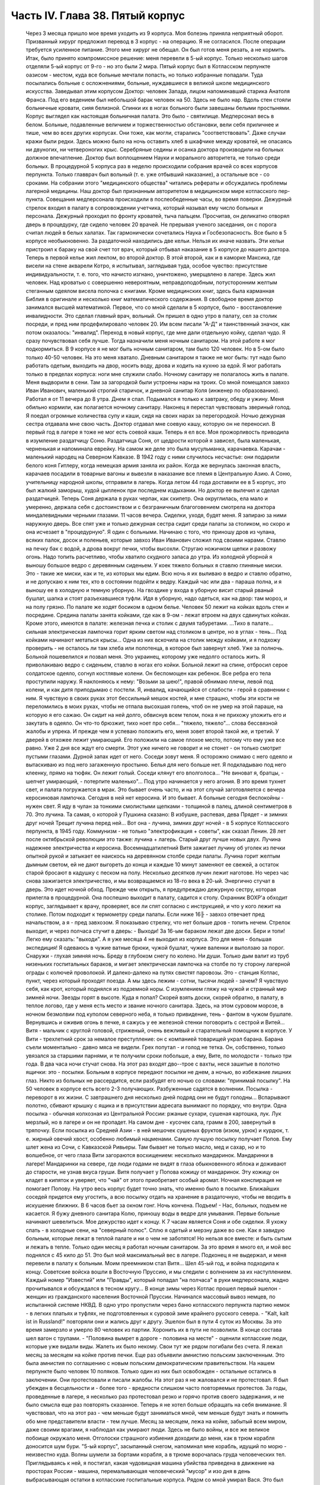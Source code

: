 Часть IV. Глава 38. Пятый корпус
================================

     Через 3 месяца пришло мое время уходить из 9 корпуса. Моя болезнь приняла неприятный оборот. Призванный хирург предложил перевод в 3 корпус - на операцию. Я не согласился. После операции требуется усиленное питание. Этого мне хирург не обещал. Он был готов меня резать, а не кормить. Итак, было принято компромиссное решение: меня перевели в 5-ый корпус.
     Только несколько шагов отделяли 5-ый корпус от 9-го - но это были 2 мира. Пятый корпус был в Котласском перпункте оазисом - местом, куда все больные мечтали попасть, но только избранные попадали. Туда посылались больные с осложнениями, больные, нуждавшиеся в великой школе медицинского искусства. Заведывал этим корпусом Доктор: человек Запада, лицом напоминавший старика Анатоля Франса. Под его ведением был небольшой барак человек на 50. Здесь не было нар. Вдоль стен стояли больничные кровати, сияя белизной. Спинки их в ногах больного были завешаны белыми простынями. Корпус выглядел как настоящая больничная палата. Это было - святилище. Медперсонал весь в белом. Больные, подавленные величием и торжественностью обстановки, вели себя приличнее и тише, чем во всех других корпусах. Они тоже, как могли, старались "соответствовать". Даже случаи кражи были редки. Здесь можно было на ночь оставить хлеб в шкафчике между кроватей, не опасаясь ни двуногих, ни четвероногих крыс.
     Серебряные седины и осанка доктора производили на больных должное впечатление. Доктор был воплощением Науки и морального авторитета, не только среди больных. В процедурной 5 корпуса раз в неделю происходили собрания врачей со всех корпусов перпункта. Только главврач был вольный (т. е. уже отбывший наказание), а остальные все - со сроками. На собрании этого "медицинского общества" читались рефераты и обсуждались проблемы лагерной медицины. Наш доктор был признанным авторитетом в медицинском мире котласского пер-пункта.
     Совещания медперсонала происходили в послеобеденные часы, во время поверки. Дежурный стрелок входил в палату в сопровождении учетчика, который называл ему число больных и персонала. Дежурный проходил по фронту кроватей, тыча пальцем. Просчитав, он деликатно отворял дверь в процедурку, где сидело человек 20 врачей. Не прерывая ученого заседания, он с порога считал людей в белых халатах. Так гармонически сочетались Наука и Госбезопасность.
     Все было в 5 корпусе необыкновенно. За раздаточной находились две кельи. Нельзя их иначе назвать. Эти кельи пристроил к бараку на свой счет тот врач, который отбывал наказание в 5 корпусе до нашего доктора. Теперь в первой келье жил лекпом, во второй доктор. В этой второй, как и в каморке Максика, где висели на стене акварели Котро, я испытывал, заглядывая туда, особое чувство: присутствие индивидуальности, т. е. того, что начисто изгнано, уничтожено, умерщвлено в лагере. Здесь жил человек. Над кроватью с совершенно невероятным, неправдоподобным, потусторонним желтым стеганным одеялом висела полочка с книгами. Кроме медицинских книг, здесь была карманная Библия в оригинале и несколько книг математического содержания. В свободное время доктор занимался высшей математикой.
     Первое, что со мной сделали в 5 корпусе, было - восстановление инвалидности. Это сделал главный врач, вольный. Он пришел в одно утро в палату, сел за столик посреди, и пред ним продефилировало человек 20. Им всем писали "А-Д" и таинственный значок, как потом оказалось: "инвалид".
     Переход в новый корпус, где мне дали отдельную койку, сделал чудо. Я сразу почувствовал себя лучше. Тогда назначили меня ночным санитаром. На этой работе я мог подкормиться. В 9 корпусе я не мог быть ночным санитаром, там было 120 человек. Но в 5-ом было только 40-50 человек. На это меня хватало. Дневным санитаром я также не мог быть: тут надо было работать одетым, выходить на двор, носить воду, дрова и ходить на кухню за едой. Я мог работать только в пределах корпуса: ноги мне служили слабо.
     Ночному санитару не полагалось жить в палате. Меня выдворили в сени. Там за загородкой были устроены нары на троих. Со мной помещался завхоз Иван Иванович, маленький строгий старичок, и дневной санитар Коля (инженер по образованию). Работал я от 11 вечера до 8 утра. Днем я спал. Подымался я только к завтраку, обеду и ужину. Меня обильно кормили, как полагается ночному санитару. Наконец я перестал чувствовать звериный голод. Я поедал огромные количества супу и каши, сидя на своих нарах за перегородкой. Ночью дежурная сестра отдавала мне свою часть. Доктор отдавал мне соевую кашу, которую он не переносил. В первый год в лагере я тоже не мог есть соевой каши. Теперь я ел все. Моя прожорливость приводила в изумление раздатчицу Соню.
     Раздатчица Соня, от щедрости которой я зависел, была маленькая, черненькая и напоминала еврейку. На самом же деле это была мусульманка, карачаевка. Карачаи - маленький народец на Северном Кавказе. В 1942 году с ними случилось несчастье: они подарили белого коня Гитлеру, когда немецкая армия заняла их район. Когда же вернулась законная власть, карачаев посадили в товарные вагоны и вывезли в наказание все племя в Центральную Азию. А Соню, учительницу народной школы, отправили в лагерь. Когда летом 44 года доставили ее в 5 корпус, это был жалкий заморыш, худой цыпленок при последнем издыхании. Но доктор ее вылечил и сделал раздатчицей. Теперь Соня держала в руках черпак, как скипетр. Она округлилась, ела мало и умеренно, держала себя с достоинством и с безграничным благоговением смотрела на доктора миндалевидными черными глазами.
     11 часов вечера. Сиделки, уходя, будят меня. Я запираю за ними наружную дверь. Все спят уже и только дежурная сестра сидит среди палаты за столиком, но скоро и она исчезает в "процедурную". Я один с больными. Начинаю с того, что приношу дров из чулана, всяких палок, досок и поленьев, которые завхоз Иван Иванович сложил под своими нарами. Ставлю на печку бак с водой, а дрова вокруг печки, чтобы высохли. Стругаю ножичком щепки и развожу огонь. Надо топить расчетливо, чтобы хватило скудного запаса до утра.
     Из холодной уборной я выношу большое ведро с деревянным сиденьем. У коек тяжело больных я ставлю глиняные миски. Это - такие же миски, как и те, из которых мы едим. Всю ночь я их выливаю в ведро и ставлю обратно, и не допускаю к ним тех, кто в состоянии подойти к ведру. Каждый час или два - параша полна, и я выношу ее в холодную и темную уборную. На гвоздике у входа в уборную висит старый рваный бушлат, шапка и стоят разъехавшиеся туфли. Идя в уборную, надо одеться, как на двор: там мороз, и на полу грязно. По палате же ходят босиком в одном белье.
     Человек 50 лежит на койках вдоль стен и посредине. Средина палаты занята койками, где как в 9-ом - лежат втроем на двух сдвинутых койках. Кроме этого, имеются в палате: железная печка и столик с двумя табуретами.
     ...Тихо в палате... сильная электрическая лампочка горит ярким светом над столиком в центре, но в углах - тень... Под койками начинают метаться крысы... Одна из них вскочила на столик между койками, и я подхожу проверить - не осталось ли там хлеба или полотенца, в которое был завернут хлеб. Уже за полночь. Больной пошевелился и позвал меня. Это украинец, которому уже недолго осталось жить. Я приволакиваю ведро с сиденьем, ставлю в ногах его койки. Больной лежит на спине, отбросил серое солдатское одеяло, согнул костлявые колени. Он беспомощен как ребенок. Все ребра его тела проступили наружу. Я наклоняюсь к нему: "Возьми за шею!", правой обнимаю плечи, левой под колени, и как дитя приподымаю с постели. Я, инвалид, качающийся от слабости - герой в сравнении с ним. Я чувствую в своих руках этот бессильный мешок костей, и мне страшно, чтобы эти кости не переломились в моих руках, чтобы не отпала высохшая голень, чтоб он не умер на этой параше, на которую я его сажаю. Он сидит на ней долго, обвиснув всем телом, пока я не прихожу уложить его и закутать в одеяло. Он что-то брюзжит, тихо ноет про себя... "тяжело, тяжело"... слова бессвязной жалобы и упрека. И прежде чем я успеваю положить его, меня зовет второй такой же, и третий.
     У дверей в отхожее лежит умирающий. Его положили на самое плохое место, потому что ему уже все равно. Уже 2 дня все ждут его смерти. Этот уже ничего не говорит и не стонет - он только смотрит пустыми глазами. Дурной запах идет от него. Соседи зовут меня. Я осторожно снимаю с него одеяло и вытаскиваю из под него загаженную простыню. Белья для него больше нет. Я подкладываю под него клеенку, прямо на тюфяк. Он лежит голый. Соседи клянут его вполголоса... "Не виноват я, братцы, - шепчет умирающий, - потерпите маленько"... Под утро начинается у него агония.
     В это время тухнет свет, и палата погружается в мрак. Это бывает очень часто, и на этот случай заготовляется с вечера керосиновая лампочка. Сегодня в ней нет керосина. И это бывает. А больные сегодня беспокойны - нужен свет. Я иду в чулан за тонкими смолистыми щепками - толщиной в палец, длиной сентиметров в 70. Это лучина. Та самая, о которой у Пушкина сказано:
     В избушке, распевая, дева
     Прядет - и зимних друг ночей
     Трещит лучина перед ней...
     Вот она - лучина, зимних друг ночей - в 5 корпусе Котласского перпункта, в 1945 году. Коммунизм - не только "электрофикация + советы", как сказал Ленин. 28 лет после октябрьской революции это также: лучина + лагерь. Старый друг лучше новых двух. Лучина надежнее электричества и керосина. Восемнадцатилетний Витя зажигает лучину об уголек из печки опытной рукой и затыкает ее наискось на деревянном столбе среди палаты.
     Лучина горит желтым дымным светом, ей не дают выгореть до конца и каждые 10 минут заменяют ее свежей, а остаток старой бросают в кадушку с песком на полу. Несколько десятков лучин лежит наготове.
     Но через час снова зажигается электричество, и мы возвращаемся из 18-го века в 20-ый.
     Энергично стучат в дверь. Это идет ночной обход. Прежде чем открыть, я предупреждаю дежурную сестру, которая прилегла в процедурной. Она поспешно выходит в палату, садится к столу. Охранник ВОХР'а обходит корпус, заглядывает к врачу, проверяет, все ли спят согласно с инструкцией, и что у кого лежит на столике. Потом подходит к термометру среди палаты. Если ниже 16╟ - завхоз отвечает пред начальством, а я - пред завхозом. Я показываю стрелку, что нет больше дров - топить нечем.
     Стрелок выходит, и через полчаса стучит в дверь:
     - Выходи! За 16-ым бараком лежат две доски. Бери и топи! Легко ему сказать: "выходи". А я уже месяца 4 не выходил из корпуса. Это для меня - большая экспедиция! Я одеваюсь в чужие ватные брюки, чужой бушлат, чужие валенки и выползаю за порог.
     Снаружи - глухая зимняя ночь. Бреду в глубоком снегу по колено. Ни души. Только дым валит из труб низеньких госпитальных бараков, и мигает электрическая лампочка на столбе по ту сторону лагерной ограды с колючей проволокой. И далеко-далеко на путях свистят паровозы. Это - станция Котлас, пункт, через который проходят поезда. А мы здесь лежим - сотни, тысячи людей - зачем? Я чувствую себя, как крот, который поднялся из подземной норы. С изумлением гляжу на чужой и странный мир зимней ночи. Звезды горят в высоте. Куда я попал? Скорей взять доски, скорей обратно, в палату, в теплое логово, где у меня есть место и звание ночного санитара. Здесь, на этом суровом морозе, в ночном безмолвии под куполом северного неба, я только привидение, тень - фантом в чужом бушлате.
     Вернувшись и оживив огонь в печке, я сажусь у ее железной стенки поговорить с сестрой и Витей... Витя - мальчик с круглой головой, стриженый, очень вежливый и старательный помощник в корпусе. У Вити - трехлетний срок за немалое преступление: он с компанией товарищей украл барана. Барана съели моментально - давно мяса не видели. Грех попутал - и голод не тетка. Он, собственно, только увязался за старшими парнями, и те получили сроки побольше, а ему, Вите, по молодости - только три года.
     В два часа ночи стучат снова. На этот раз входят дво--трое с вахты, неся зашитые в полотно ящички: это - посылки. Больным в корпусе передают посылки не днем, а ночью, во избежание лишних глаз. Никто из больных не рассердится, если разбудят его ночью со словами: "принимай посылку". На 50 человек в корпусе есть всего 2-3 получающих. Разбуженные садятся в волнении. Посылка - переворот в их жизни. С завтрашнего дня несколько дней подряд они не будут голодны... Вспарывают полотно, сбивают крышку с ящика и в присутствии адресата вынимают по порядку, что внутри. Одна посылка - обычная колхозная из Центральной России: ржаные сухари, сушеная картошка, лук. Лук мерзлый, но в лагере и он не пропадет. На самом дне - кусочек сала, грамм в 200, завернутый в тряпочку. Если посылка из Средней Азии - в ней мешочек сушеных фруктов (изюм, урюк) и курдюк, т. е. жирный овечий хвост, особенно любимый нацменами. Самую лучшую посылку получает Попов. Ему шлет жена из Сочи, с Кавказской Ривьеры. Там бывает не только масло, мед и сахар, но и то волшебное, от чего глаза Вити загораются восхищением: несколько мандаринок. Мандаринки в лагере! Мандаринки на севере, где люди годами не видят в глаза обыкновенного яблока и доживают до старости, не узнав вкуса груши. Витя получает у Попова кожицу от мандаринок. Эту кожицу он кладет в кипяток и уверяет, что "чай" от этого приобретает особый аромат. Ночная конспирация не помогает Попову. На утро весь корпус будет точно знать, что именно было в посылке. Ближайших соседей придется ему угостить, а всю посылку отдать на хранение в раздаточную, чтобы не вводить в искушение ближних.
     В 6 часов бьет за окном гонг. Ночь кончена. Подъем! - Нас, больных, подъем не касается. Я бужу дневного санитара Колю, приношу воды в ведре для умывания. Первые больные начинают шевелиться. Мое дежурство идет к концу. К 7 часам является Соня и обе сиделки. Я ухожу спать - в холодные сени, на "северный полюс". Сплю я одетый и мерзну даже во сне. Как я завидую больным, которые лежат в теплой палате и ни о чем не заботятся! Но нельзя все вместе: и быть сытым и лежать в тепле.
     Только один месяц я работал ночным санитаром. За это время я много ел, и мой вес поднялся с 45 кило до 51. Это был мой максимальный вес в лагере. Подконец я не выдержал, и меня перевели в палату к больным. Моим преемником стал Витя...
     Шел 45-ый год, и война подходила к концу. Советские войска вошли в Восточную Пруссию, и мы следили с волнением за их наступлением. Каждый номер "Известий" или "Правды", который попадал "на полчаса" в руки медперсонала, жадно прочитывался и обсуждался в тесном кругу... В конце зимы через Котлас прошел первый эшелон - женщин из гражданского населения Восточной Пруссии. Начинался массовый вывоз немцев, по испытанной системе НКВД. В одно утро пропустили через баню котласского перпункта партию немок - в легких платьях и туфлях, не подготовленных к суровой зиме крайнего русского севера. - "Kalt, kalt ist in Russland!" повторяли они и жались друг к другу. Эшелон был в пути 4 суток из Москвы. За это время замерзло и умерло 80 человек из партии. Хоронить их в пути не позволили. В конце состава шел вагон с трупами. - "Половина вымрет в дороге - половина на месте" - оценили котласские люди, которые уже видали виды. Жалеть их было некому. Свои тут же рядом погибали без счета.
     Я лежал месяц за месяцем на койке против печки. Еще раз объявили амнистию польским заключенным. Это была амнистия по соглашению с новым польским демократическим правительством. На нашем перпункте было человек 10 поляков. Только один из них был освобожден - остальные остались в заключении. Они протестовали и писали жалобы. На этот раз я не жаловался и не протестовал. Я был убежден в бесцельности и - более того - вредности слишком часто повторяемых протестов. За годы, проведенные в лагере, я несколько раз протестовал резко и горячо против своего задержания, и не было смысла еще раз повторять сказанное. Теперь я не хотел больше обращать на себя внимание. Я чувствовал, что на этот раз - чем меньше будут заниматься мной, чем меньше будут знать и помнить обо мне представители власти - тем лучше.
     Месяц за месяцем, лежа на койке, забытый всем миром, даже своими врагами, я наблюдал как умирают люди.
     Здесь не было войны, и все же великое побоище окружало меня. Отголоски страшного избиения доходили до меня, как в трюм корабля доносится шум бури. "5-ый корпус", засыпанный снегом, напоминал мне корабль, идущий по морю - неизвестно куда. Волны шумели за бортами корабля, а в трюме ворочалась груда человеческих тел. Приглядываясь к ней, я постигал, какая чудовищная машина убийства приведена в движение на просторах России - машина, перемалывающая человеческий "мусор" и изо дня в день выбрасывающая остатки в котласские госпитальные корпуса.
     Рядом со мной умирал Вася. Это был 20-летний мальчик, и срок у него был тоже 20 лет. За какие преступления дали Васе 20 лет каторги? Кого он убил или предал? В углу нашей палаты лежал 72-летний старик-колхозник, зарубивший в пьяном виде свою жену. Ему дали два года, а Васе двадцать за то, что он подметал пол у немцев в полиции. Может быть, это была "государственная мудрость", но я не мог не ненавидеть и презирать государство, которое защищало себя таким образом. Два года или двадцать - оказалось все равно, и оба они, старый и малый, умерли в ту зиму в 5 корпусе. Вася умер от горловой скоротечной чахотки. При этом он до последней минуты не понимал опасности своего положения и даже не знал, чем болен. Доктор велел кормить его из отдельной посуды. Это обидело Васю. - "Вот, - сказал он, - когда хватились: когда я уже выздоравливаю!" И умирая, он все был уверен, что выздоравливает, и не понимал, почему это больные в корпусе от него отворачиваются, не позволяют ему садиться на свои койки и ничего не одалживают из своих вещей. Он думал, что они им брезгают, знать его не хотят. Вася, с горловой чахоткой и 20 годами каторги, был беспомощный и неразвитый, ничего не понимавший в жизни мальчик, попавший с миллионами других под колеса жизни. - "Один человек в корпусе - ты, Марголин!" - сказал он мне жалобно, обиженный всеобщим бойкотом. Я его не бойкотировал. Я не принимал никаких мер предосторожности, пил из его кружки и сидел на его постели. Я не боялся заразы, и смерть не пугала меня. Наоборот. Смерть, на худой конец, была путем избавления от рабства, выходом из тупика, куда зашла моя жизнь.
     Недоумение овладело Васей в последние дни, когда наступила катастрофа. - "Плохо!" - сказал он мне, наконец, шопотом, и я увидел в его глазах беспредельное изумление. Когда Вася начал хрипеть и задыхаться, уже было известно в палате, кто ляжет на его койку. Он еще лежал в агонии, а уже начался обычный грабеж умирающего. Растащили, подобрали со столика все его жалкие вещи. Санитар забрал хлеб, нетронутый за 2 последние дня. Ничего не осталось - и когда уже вынесли его - я съел его последнюю, простывшую с вечера кашу на донышке глиняной миски и взял себе щербатую железную кружку, которой мы пользовались вместе.
     Алиментарная дистрофия чаще всего приводила к водянке. Сперва чудовищно распухали ноги. Потом живот раздувался, как у беременной женщины. Все тело наливалось водой, заплывали глаза, а когда вода подступала к сердцу, человек умирал. В палате было полдюжины больных, которым периодически выкачивали воду из живота. Больной садился на табурет среди палаты, ему прокалывали живот и вставляли трубку, из которой лилась вода. Она лилась долго в подставленный таз, а потом сестра считала, сколько литров воды вышло. У некоторых выкачивали по 15 литров. После этого наступало облегчение, и больной мог недели две лежать в ожидании следующей операции выкачивания. Смерть в этом состоянии была неизбежна.
     Ни одна из смертей не произвела такого впечатления на людей в корпусе, как смерть одного литовца, который месяца четыре пролежал с нами. Литовцев вообще было много на пер-пункте. Тут встретились две волны массового выселения из Литвы: в 1941 году и в 1944-ом - перед войной и после изгнания немцев и повторного захвата страны. Во всех корпусах котласского перпункта умирали литовцы. Этот был - железнодорожник из-под Каунаса, человек средних лет, очень солидный, производивший впечатление мирного обывателя. Он еще был довольно крепок, и во время санобработки вызывался добровольно мыть больных. Он был неразговорчив крайне и держался с флегматическим достоинством человека, знающего себе цену. По ночам иногда он просыпался, садился на койке и смотрел пред собой как каменный по часу, потом сходил к печке закурить (днем курение в корпусе строго преследовалось нашим доктором) и без слова возвращался на место. Смерть этого человека была для нас неожиданностью. Он опух как-то сразу, умер стремительно, в несколько дней. Умирал он мучительно и без всякого достоинства: кричал высоким детским голосом, которого никто от него не ожидал слышать, и наполнил всю палату своей агонией. Другие умолкали пред смертью, у этого произошло обратное: молчал всю зиму, уходил в себя, а в последние часы - поднял шум. Весь день он громко бредил, выкрикивал и пел. Он пел пред смертью, он умирал с песнями. До сих пор звучит в моих ушах этот крик его:
     -- Lietuvata mana! Lietuvata mana!
     Литовцы в корпусе сказали мне, что это значит: "Литва моя, Литва моя!" На всех нас произвело впечатление, что этот человек так тосковал, умирая, по родной стране - не один из нас вспомнил, что есть и у него родина, которой, может быть, не суждено ему увидеть.
     На первой койке при входе в палату - против койки Попова - лежал отец Серафим. Ему было за 70 лет, он выглядел как библейский патриарх, с широкой белой бородой и длинными седыми волосами до плеч, которые с одной стороны были заплетены в косичку, чтоб не мешали. Отец Серафим был архимандрит и настоятель одной из московских церквей. Должны быть люди в Москве, которые знают о нем больше моего. Он, очевидно, не сумел ужиться с властью и был отправлен в лагерь уже при новом курсе на сближение с церковью. На следствии его спросили - почему он молился за царя до революции, а за членов Политбюро не молится? Отец Серафим ответил, что готов молиться за членов Политбюро, когда они будут ходить в церковь.
     Дважды в день, утром и вечером подымался архимандрит и молился, отвернувшись к стене, с поясными поклонами, а глядя на него стал молиться и наш дурачок Алеша. Но Алеше скоро надоело молиться. Отец Серафим молился один за всех, а когда пришла Пасха, прислали ему посылку с пасхальным печеньем - сладкой бабкой. Он разделил ее между всеми лежавшими в палате, и каждый получил по крошечному кусочку "свяченого". Больные подходили благодарить, и я тоже поблагодарил отца Серафима. При этой оказии я с ним побеседовал о Святой Земле. Отец Серафим посетил Палестину в 1902 году, а перед тем побывал на Афоне, в Греции. Он помнил эту страну сквозь благочестивый туман - святые места, монастыри, церкви, осликов на горных тропах, рыбу, которой угостили его на берегу Генисаретского озера. Я помнил ее иначе: асфальт и бензин, бетон и темную зелень плантаций, тракторы и электростанции.
     Золотой крестик был у отца Серафима. Этот крестик дал ему доктор. А доктору передал его, умирая, один из заключенных. Этот заключенный тоже не принес с собой крестика в лагерь, а снял его с шеи своего умирающего соседа. Таким образом, золотой крестик был собственностью всего корпуса. Носил его наиболее достойный, а хранил его доктор, который сам был евреем и человеком непричастным, но выбран был судьбой, чтобы передавать его из рук в руки. Этот крестик был - золотое звено невидимой цепи. Отец Серафим не был его последним носителем, а получил его на время - на очень короткое время. Не знаю, кто носит его теперь. Архимандрит умер осенью 1945 года.
     За зиму умерло в 5 корпусе 15 человек. Это значит, что годовую смертность можно принять для 5 корпуса в 30 человек, а для всего котласского пер-пункта по очень умеренной оценке - в 300 человек. Снизим эту цифру наполовину: 150 челоевк. Примем, что люди умирают в Сов. Союзе только в 5.000 лагерей. Это дает 3/4 миллиона жертв за один год при самой умеренной, самой осторожной и сниженной оценке. Действительная цифра может быть много выше. Дело не в статистике. Цифры эти дают представление о том, что мы имеем в виду, когда называем советские лагеря одной из величайших фабрик смерти в мировой истории. Миллион или два - не в этом дело. Все, кто умер и умирает там по сей день - пленники, невольники и беззащитные жертвы режима, не заслужившие своей участи и в огромном большинстве - не совершившие никакого преступления в европейском смысле этого слова.
     Я могу представить себе, что многие читатели этой книги будут стремиться оправдать Советский Союз обстоятельствами военного времени. Много миллионов советских граждан погибли тогда на фронтах и в тылу. Одна лишь блокада Ленинграда стоила миллиона голодных смертей. По окончании войны целые провинции Китая поражены голодом. Это правда. Одного только нельзя понять: как можно приравнять смерть людей во время стихийной катастрофы, как война или неурожай - к смерти лишенных свободы миллионов людей, загнанных в лагеря и осужденных государством сознательно и хладнокровно на вымирание. В лагерях Советского Союза совершается избиение политически нежелательных элементов из года в год, и ему не видно конца. Каждый из тех людей, которые умерли зимой 1944-5 года в 5 корпусе Котласского перпункта, мог бы жить, если бы Советское Государство отняло от него душащую руку, и если бы туда была допущена помощь извне, контроль и помощь международных гуманитарных организаций.
     Я также могу себе представить, что в оправдание совершаемого массового убийства сошлются на историческую необходимость: нельзя иначе построить коммунизм в данных условиях. Это - аргумент выродков. Этих людей надо спросить, где граница жертв, которые стоит приносить для этой цели. То, что я видел за 5 лет своего пребывания в советском подземном царстве - был аппарат убийства и угнетения, действующий слепо. Для целей коммунизма наверное не было необходимости в том, что сделали со мной и сотнями тысяч иностранцев. Смею думать, что это было скорее вредно.
     По чистой случайности я избегнул смерти зимой 1944 года в советском лагере. Весной 1945 года я был до того ослаблен многомесячным лежанием, что разучился ходить. Чтобы приучить обитателей 5 корпуса пользоваться ногами, ввели для нас обязательную 15-минутную прогулку на свежем воздухе. Еще снег лежал в марте, когда стали показываться процессии выходцев с того света, по 4-5 человек, в сопровождении сестры, между бараками. Добровольно мы не хотели выходить: приходилось нас понукать и силой подымать с коек. Из вещкаптерки приносили нам специальную одежду на выход: она была холодна как лед. Я старался выйти со второй партией: тогда вещи были теплые, одевали их прямо с тела на тело. С непривычки голова кружилась на воздухе и замирали ноги. Пятнадцать минут тянулись нескончаемо, а до их истечения не пускали нас обратно в корпус... Я со страхом думал о том неизбежном дне, когда меня выпишут, и я выйду из дверей 5 корпуса - без права вернуться обратно.
